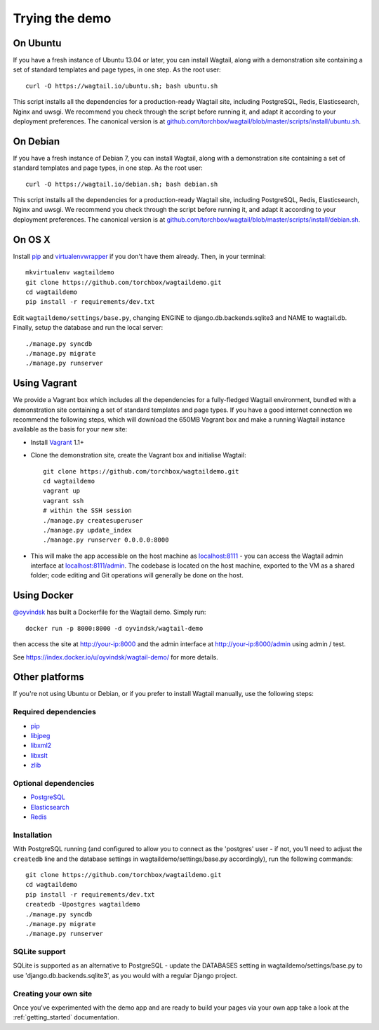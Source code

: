 Trying the demo
---------------

On Ubuntu
~~~~~~~~~

If you have a fresh instance of Ubuntu 13.04 or later, you can install Wagtail,
along with a demonstration site containing a set of standard templates and page
types, in one step. As the root user::

  curl -O https://wagtail.io/ubuntu.sh; bash ubuntu.sh

This script installs all the dependencies for a production-ready Wagtail site,
including PostgreSQL, Redis, Elasticsearch, Nginx and uwsgi. We
recommend you check through the script before running it, and adapt it according
to your deployment preferences. The canonical version is at
`github.com/torchbox/wagtail/blob/master/scripts/install/ubuntu.sh
<https://github.com/torchbox/wagtail/blob/master/scripts/install/ubuntu.sh>`_.


On Debian
~~~~~~~~~

If you have a fresh instance of Debian 7, you can install Wagtail, along with a
demonstration site containing a set of standard templates and page types, in one
step. As the root user::

  curl -O https://wagtail.io/debian.sh; bash debian.sh

This script installs all the dependencies for a production-ready Wagtail site,
including PostgreSQL, Redis, Elasticsearch, Nginx and uwsgi. We
recommend you check through the script before running it, and adapt it according
to your deployment preferences. The canonical version is at
`github.com/torchbox/wagtail/blob/master/scripts/install/debian.sh
<https://github.com/torchbox/wagtail/blob/master/scripts/install/debian.sh>`_.


On OS X
~~~~~~~

Install `pip <http://pip.readthedocs.org/en/latest/installing.html>`__ and `virtualenvwrapper <http://virtualenvwrapper.readthedocs.org/en/latest/>`_ if you don't have them already. Then, in your terminal::

    mkvirtualenv wagtaildemo
    git clone https://github.com/torchbox/wagtaildemo.git
    cd wagtaildemo
    pip install -r requirements/dev.txt

Edit ``wagtaildemo/settings/base.py``, changing ENGINE to django.db.backends.sqlite3 and NAME to wagtail.db. Finally, setup the database and run the local server::

    ./manage.py syncdb
    ./manage.py migrate
    ./manage.py runserver


Using Vagrant
~~~~~~~~~~~~~

We provide a Vagrant box which includes all the dependencies for a fully-fledged
Wagtail environment, bundled with a demonstration site containing a set of
standard templates and page types. If you have a good internet connection we recommend
the following steps, which will download the 650MB Vagrant box and make a running
Wagtail instance available as the basis for your new site:

-  Install `Vagrant <http://www.vagrantup.com/>`_ 1.1+
-  Clone the demonstration site, create the Vagrant box and initialise Wagtail::

	git clone https://github.com/torchbox/wagtaildemo.git
	cd wagtaildemo
	vagrant up
	vagrant ssh
	# within the SSH session
	./manage.py createsuperuser
	./manage.py update_index
	./manage.py runserver 0.0.0.0:8000

-  This will make the app accessible on the host machine as
   `localhost:8111 <http://localhost:8111>`_ - you can access the Wagtail admin
   interface at `localhost:8111/admin <http://localhost:8111/admin>`_. The codebase
   is located on the host machine, exported to the VM as a shared folder; code
   editing and Git operations will generally be done on the host.


Using Docker
~~~~~~~~~~~~

`@oyvindsk <https://github.com/oyvindsk>`_ has built a Dockerfile for the Wagtail demo. Simply run::

	docker run -p 8000:8000 -d oyvindsk/wagtail-demo

then access the site at http://your-ip:8000 and the admin
interface at http://your-ip:8000/admin using admin / test.

See https://index.docker.io/u/oyvindsk/wagtail-demo/ for more details.


Other platforms
~~~~~~~~~~~~~~~

If you're not using Ubuntu or Debian, or if you prefer to install Wagtail manually,
use the following steps:


Required dependencies
=====================

-  `pip <https://github.com/pypa/pip>`__
-  `libjpeg <http://ijg.org/>`_
-  `libxml2 <http://xmlsoft.org/>`_
-  `libxslt <http://xmlsoft.org/XSLT/>`_
-  `zlib <http://www.zlib.net/>`_


Optional dependencies
=====================

-  `PostgreSQL`_
-  `Elasticsearch`_
-  `Redis`_


Installation
============

With PostgreSQL running (and configured to allow you to connect as the
'postgres' user - if not, you'll need to adjust the ``createdb`` line
and the database settings in wagtaildemo/settings/base.py accordingly),
run the following commands::

    git clone https://github.com/torchbox/wagtaildemo.git
    cd wagtaildemo
    pip install -r requirements/dev.txt
    createdb -Upostgres wagtaildemo
    ./manage.py syncdb
    ./manage.py migrate
    ./manage.py runserver


SQLite support
==============

SQLite is supported as an alternative to PostgreSQL - update the DATABASES setting
in wagtaildemo/settings/base.py to use 'django.db.backends.sqlite3', as you would
with a regular Django project.

.. _Wagtail: http://wagtail.io
.. _VirtualBox: https://www.virtualbox.org/
.. _the Wagtail codebase: https://github.com/torchbox/wagtail
.. _PostgreSQL: http://www.postgresql.org
.. _Elasticsearch: http://www.elasticsearch.org
.. _Redis: http://redis.io/


Creating your own site
======================

Once you've experimented with the demo app and are ready to build your pages via your own app take a look at the :ref:`getting_started` documentation.
